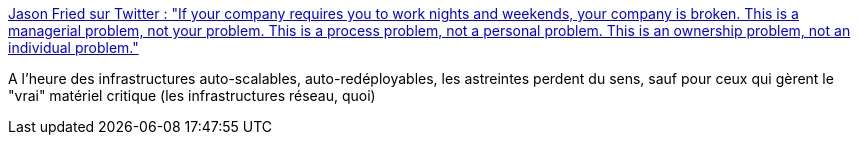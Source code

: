 :jbake-type: post
:jbake-status: published
:jbake-title: Jason Fried sur Twitter : "If your company requires you to work nights and weekends, your company is broken. This is a managerial problem, not your problem. This is a process problem, not a personal problem. This is an ownership problem, not an individual problem."
:jbake-tags: citation,travail,informatique,organisation,_mois_janv.,_année_2020
:jbake-date: 2020-01-01
:jbake-depth: ../
:jbake-uri: shaarli/1577872611000.adoc
:jbake-source: https://nicolas-delsaux.hd.free.fr/Shaarli?searchterm=https%3A%2F%2Ftwitter.com%2Fjasonfried%2Fstatus%2F1209115637148274690&searchtags=citation+travail+informatique+organisation+_mois_janv.+_ann%C3%A9e_2020
:jbake-style: shaarli

https://twitter.com/jasonfried/status/1209115637148274690[Jason Fried sur Twitter : "If your company requires you to work nights and weekends, your company is broken. This is a managerial problem, not your problem. This is a process problem, not a personal problem. This is an ownership problem, not an individual problem."]

A l'heure des infrastructures auto-scalables, auto-redéployables, les astreintes perdent du sens, sauf pour ceux qui gèrent le "vrai" matériel critique (les infrastructures réseau, quoi)
